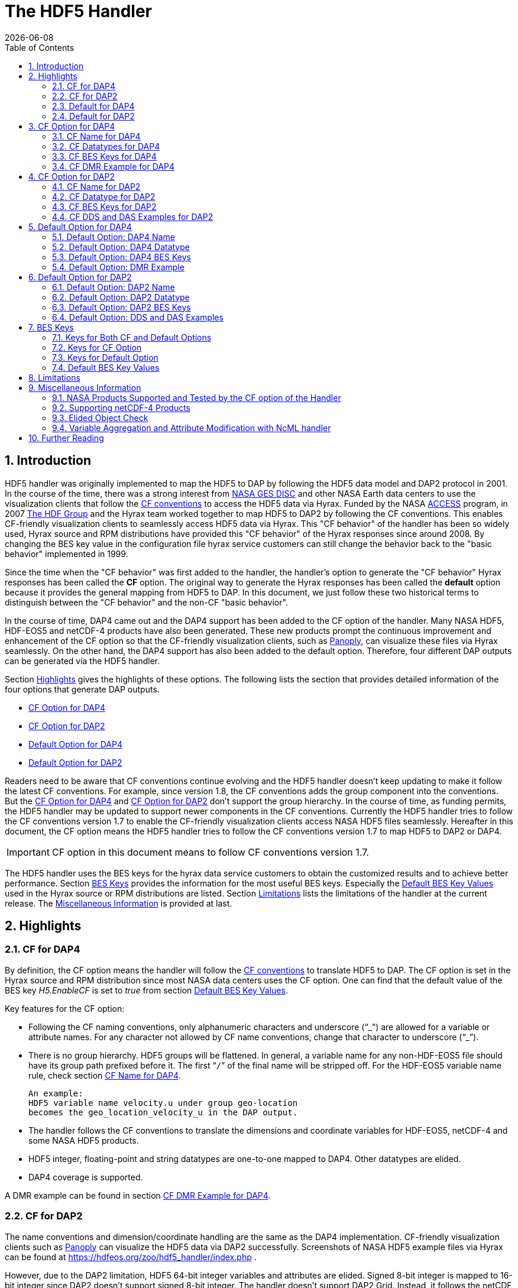 = The HDF5 Handler
:Kent Yang <myang6@hdfgroup.org>:
{docdate}
:numbered:
:toc:

== Introduction

HDF5 handler was originally implemented to map the HDF5 to DAP by following the HDF5 data model and DAP2 protocol in 2001. In the course of the time, there was a strong interest from  https://disc.gsfc.nasa.gov/[NASA GES DISC] and other NASA Earth data centers to use the visualization clients that follow the https://cfconventions.org/[CF conventions] to access the HDF5 data via Hyrax.  Funded by the NASA https://earthdata.nasa.gov/esds/competitive-programs/access[ACCESS] program, in 2007 https://hdfgroup.org/[The HDF Group] and the Hyrax team worked together to map HDF5 to DAP2 by following the CF conventions. This enables CF-friendly visualization clients to seamlessly access HDF5 data via Hyrax. This "CF behavior" of the handler has been so widely used, Hyrax source and RPM distributions have provided this "CF behavior" of the Hyrax responses since around 2008.  By changing the BES key value in the configuration file hyrax service customers can still change the behavior back to the "basic behavior" implemented in 1999. 

Since the time when the "CF behavior" was first added to the handler, the handler's option to generate the "CF behavior" Hyrax responses has been called the *CF* option. The original way to generate the Hyrax responses has been called the *default* option because it provides the general mapping from HDF5 to DAP.  In this document, we just follow these two historical terms to distinguish between the "CF behavior" and the non-CF "basic behavior". 

In the course of time, DAP4 came out and the DAP4 support has been added to the CF option of the handler. Many NASA HDF5, HDF-EOS5 and netCDF-4 products have also been generated. These new products prompt the continuous improvement and enhancement of the CF option so that the CF-friendly visualization clients, such as  https://www.giss.nasa.gov/tools/panoply/[Panoply], can visualize these files via Hyrax seamlessly. On the other hand, the DAP4 support has also been added to the default option. Therefore, four different DAP outputs can be generated via the HDF5 handler. 

Section <<Highlights>> gives the highlights of these options. The following lists the section that provides detailed information of the four options that generate DAP outputs. 

* <<CF Option for DAP4>>
* <<CF Option for DAP2>>
* <<Default Option for DAP4>>
* <<Default Option for DAP2>>


Readers need to be aware that CF conventions continue evolving and the HDF5 handler doesn't keep updating to make it follow the latest CF conventions. For example, since version 1.8, the CF conventions adds the group component into the conventions. But the <<CF Option for DAP4>> and <<CF Option for DAP2>> don't support the group hierarchy. In the course of time, as funding permits, the HDF5 handler may be updated to support newer components in the CF conventions. Currently the HDF5 handler tries to follow the CF conventions version 1.7 to enable the CF-friendly visualization clients access NASA HDF5 files seamlessly. Hereafter in this document, the CF option means the HDF5 handler tries to follow the CF conventions version 1.7 to map HDF5 to DAP2 or DAP4. 

IMPORTANT: CF option in this document means to follow CF conventions version 1.7.  
 

The HDF5 handler uses the BES keys for the hyrax data service customers to obtain the customized results and to achieve better performance. Section <<BES Keys>> provides the information for the most useful BES keys.  Especially the <<Default BES Key Values>> used in the Hyrax source or RPM distributions are listed. Section <<Limitations>> lists the limitations of the handler at the current release. The <<Miscellaneous Information>> is provided at last. 


== Highlights

=== CF for DAP4
By definition, the CF option means the handler will follow the https://cfconventions.org/[CF conventions] to translate HDF5 to DAP. The CF option is set in the Hyrax source and RPM distribution since most NASA data centers uses the CF option.  One can find that the default value of the BES key _H5.EnableCF_ is set to _true_ from section <<Default BES Key Values>>. 

Key features for the CF option:

* Following the CF naming conventions, only alphanumeric characters and underscore ("`_`") are allowed for a variable or attribute names. For any character not allowed by CF name conventions, change that character to underscore ("`_`").
* There is no group hierarchy. HDF5 groups will be flattened. In general, a variable name for any non-HDF-EOS5 file should have its group path prefixed before it. The first “`/`” of the final name will be stripped off. For the HDF-EOS5 variable name rule, check section <<CF Name for DAP4>>. 
+
----
An example:
HDF5 variable name velocity.u under group geo-location  
becomes the geo_location_velocity_u in the DAP output. 
----
* The handler follows the CF conventions to translate the dimensions and coordinate variables for 
HDF-EOS5, netCDF-4 and some NASA HDF5 products. 
* HDF5 integer, floating-point and string datatypes are one-to-one mapped to DAP4. Other datatypes are elided. 
* DAP4 coverage is supported. 

A DMR example can be found in section <<CF DMR Example for DAP4>>. 

=== CF for DAP2 

The name conventions and dimension/coordinate handling are the same as the DAP4 implementation. CF-friendly visualization clients such as https://www.giss.nasa.gov/tools/panoply/[Panoply] can visualize the HDF5 data via DAP2 successfully. Screenshots of NASA HDF5 example files via Hyrax can be found at https://hdfeos.org/zoo/hdf5_handler/index.php . 

However, due to the DAP2 limitation, HDF5 64-bit integer variables and attributes are elided. Signed 8-bit integer is mapped to 16-bit integer since DAP2 doesn’t support signed 8-bit integer.  The handler doesn’t support DAP2 Grid. Instead, it follows the netCDF data model to use the shared dimensions for variables. 

DDS and DAS examples can be found in section <<CF DDS and DAS Examples for DAP2>>.

=== Default for DAP4 

To use this option, _H5.EnableCF_ must be set to _false_ in _h5.conf_. One should notice that Hyrax provides a way to customize the configuration with _site.conf_. For more information about _site.conf_, check the document  https://github.com/OPENDAP/hyrax_guide/blob/master/Hyrax_site-conf.adoc[site.conf] of the hyrax user's guide. 

IMPORTANT: To obtain DAP4 output from the default option: _H5.EnableCF_ must be set to __false__ in _h5.conf_ or in _site.conf_.  

This option tries to map HDF5 to DAP4 in a general way. Unlike the CF option, it is not tuned to support the NASA data products. Instead of flattening the group hierarchy, the HDF5’s group hierarchy are kept by mapping HDF5 groups to DAP4 groups.

Moreover, when another BES key _H5.DefaultHandleDimension_ is also set to _true_ or is not present in the configuration file, the HDF5 handler seamlessly translates the dimension names of netCDF-4 or netCDF-4-like files to DAP4 although the HDF5 data model does not support netCDF-4 shared dimensions. If the original netCDF-4 or netCDF-4-like files are generated to follow the CF conventions, the DAP4 output should also follow the CF as well as keeping the HDF5’s group hierarchy. 

// Later: may add a panoply example at hdfeos.org.

In addition to mapping integer, string and floating-point data to DAP4, the HDF5 compound datatype, object references and regional references are also mapped to DAP4.  A DMR example can be found in section <<Default Option: DMR Example>>.

=== Default for DAP2 

To use this option, _H5.EnableCF_ must be set to _false_ in _h5.conf_. The BES key _H5.DefaultHandleDimension_ has no effect for this option. 

IMPORTANT: To obtain DAP2 output from the default option: _H5.EnableCF_ must be set to _false_ in _h5.conf_ or in _site.conf_. 

HDF5 signed 8-bit integer maps to signed 16-bit integer. 64-bit integer mapping is elided. 

The HDF5 group hierarchy information is kept in a special DAS container _HDF_ROOT_GROUP_.  The full path of an HDF5 variable is kept as an attribute. DDS and DAS Examples can be found in section <<Default Option: DDS and DAS Examples>>. 

== CF Option for DAP4

=== CF Name for DAP4
Other than the general name conventions described in section <<CF Option for DAP4>>, variable names of an HDF-EOS5 multi-grid/multi-swath/multi-zonal-average file have the corresponding grid/swath/zonal-average names prefixed before the field names. Variable names of an HDF-EOS5 single grid/swath/zonal-average just use the corresponding field names. The grid/swath/zonal-average names are ignored. 

The original name and the full path of an HDF5 variable are preserved as DAP4 attributes.  A BES key can be used to turn on/off these attributes. See section <<BES Keys>> for more information. Furthermore, For the HDF-EOS5 products,  the original dimension names associated with the variable are also preserved by a DAP4 attribute. This is because the HDF-EOS5 provides the dimension names and those dimension names may be changed in DAP4 output in order to follow the CF conventions. 

Although it rarely happens in NASA HDF5 products, by following the CF name conventions, it is possible that two or more DAP4 variables mapped from HDF5 may share the same name and this will cause an error.  To avoid this issue, the handler implements a feature to avoid this kind of name clashing. A suffix like "`_1`" is added to the duplicated variable name. Since this rarely happens and keeping track of the name status may be expensive, a BES key is used for Hyrax service customers to turn on/off this feature. 

=== CF Datatypes for DAP4

The following table lists the mapping from HDF5 to DAP4 for the CF option. 

. **HDF5 Datatype to DAP4 for CF Option**
[width="100%",cols="33%,33%,34%",options="header",]
|=======================================================================
|HDF5 data type |DAP4 data name |Notes
|8-bit unsigned integer |Byte |

|8-bit signed integer |Int8|

|16-bit unsigned integer |UInt16 |

|16-bit signed integer |Int16 |

|32-bit unsigned integer |UInt32 |

|32-bit signed integer |Int32 |

|64-bit unsigned integer |UInt64|

|64-bit signed integer |Int64 |

|32-bit floating point |Float32 |

|64-bit floating point |Float64 |

|String |String |

|Other datatypes |Not supported | The handler elides the mapping of the following datatypes: HDF5 compound, object and region references, variable length(excluding variable length string), enum,opaque, bitfield and time. |


|=======================================================================

=== CF BES Keys for DAP4

The following two BES keys should be set to _true_ to carry out the mapping of HDF5 to DAP4. In the current release,
the handler is set to run these keys as _true_ even if these two keys are not present in the configuration file. For detailed description of these two keys, check section <<Keys for Both CF and Default Options>> and section <<Keys for CF Option>>. 

----
H5.EnableCF=true
H5.EnableCFDMR=true
----

The following BES keys are also important either for performance or for correctly representing the coordinate variables. Hyrax service customers should carefully check the descriptions of these key values before changing them. The detailed description can be found at section <<Keys for Both CF and Default Options>> and <<Keys for CF Option>>. As software improves, some settings may get changed. So hyrax service customers are encouraged to frequently check the latest https://github.com/OPENDAP/bes/blob/master/modules/hdf5_handler/README[README] and comments at the HDF5 handler configuration file https://github.com/OPENDAP/bes/blob/master/modules/hdf5_handler/h5.conf.in[h5.conf.in] at github. 

----
H5.EnableDropLongString=true
H5.EnableAddPathAttrs=true
H5.ForceFlattenNDCoorAttr=true
H5.EnableCoorattrAddPath=true
H5.MetaDataMemCacheEntries=1000
H5.EnableEOSGeoCacheFile=false
----

More BES keys and their descriptions can also be found at section  <<Keys for CF Option>>.

=== CF DMR Example for DAP4

An __h5ls__ header of an HDF-EOS5 grid file __grid_1_2d.h5__ is as follows: 
----
/                        Group
/HDFEOS                  Group
/HDFEOS/ADDITIONAL       Group
/HDFEOS/ADDITIONAL/FILE_ATTRIBUTES Group
/HDFEOS/GRIDS            Group
/HDFEOS/GRIDS/GeoGrid    Group
/HDFEOS/GRIDS/GeoGrid/Data\ Fields   Group
/HDFEOS/GRIDS/GeoGrid/Data\ Fields/temperature Dataset {4, 8}
    Attribute: units scalar
        Type:      1-byte null-terminated ASCII string
        Data:  "K"
/HDFEOS\ INFORMATION     Group
    Attribute: HDFEOSVersion scalar
        Type:      32-byte null-terminated ASCII string
        Data:  "HDFEOS_5.1.13"
/HDFEOS\ INFORMATION/StructMetadata.0 Dataset {SCALAR}
----

The corresponding DMR is:
----
<?xml version="1.0" encoding="ISO-8859-1"?>
<Dataset xmlns="http://xml.opendap.org/ns/DAP/4.0#" dapVersion="4.0" dmrVersion="1.0" name="grid_1_2d.h5">
    <Dimension name="lon" size="8"/>
    <Dimension name="lat" size="4"/>
    <Float32 name="lon">
        <Dim name="/lon"/>
        <Attribute name="units" type="String">
            <Value>degrees_east</Value>
        </Attribute>
    </Float32>
    <Float32 name="lat">
        <Dim name="/lat"/>
        <Attribute name="units" type="String">
            <Value>degrees_north</Value>
        </Attribute>
    </Float32>
    <Float32 name="temperature">
        <Dim name="/lat"/>
        <Dim name="/lon"/>
        <Attribute name="units" type="String">
            <Value>K</Value>
        </Attribute>
        <Attribute name="origname" type="String">
            <Value>temperature</Value>
        </Attribute>
        <Attribute name="fullnamepath" type="String">
            <Value>/HDFEOS/GRIDS/GeoGrid/Data Fields/temperature</Value>
        </Attribute>
        <Attribute name="orig_dimname_list" type="String">
            <Value>YDim XDim</Value>
        </Attribute>
        <Map name="/lat"/>
        <Map name="/lon"/>
    </Float32>
    <String name="StructMetadata_0">
        <Attribute name="origname" type="String">
            <Value>StructMetadata.0</Value>
        </Attribute>
        <Attribute name="fullnamepath" type="String">
            <Value>/HDFEOS INFORMATION/StructMetadata.0</Value>
        </Attribute>
    </String>
    <Attribute name="HDFEOS" type="Container"/>
    <Attribute name="HDFEOS_ADDITIONAL" type="Container"/>
    <Attribute name="HDFEOS_ADDITIONAL_FILE_ATTRIBUTES" type="Container"/>
    <Attribute name="HDFEOS_GRIDS" type="Container"/>
    <Attribute name="HDFEOS_GRIDS_GeoGrid" type="Container"/>
    <Attribute name="HDFEOS_GRIDS_GeoGrid_Data_Fields" type="Container"/>
    <Attribute name="HDFEOS_INFORMATION" type="Container">
        <Attribute name="HDFEOSVersion" type="String">
            <Value>HDFEOS_5.1.13</Value>
        </Attribute>
        <Attribute name="fullnamepath" type="String">
            <Value>/HDFEOS INFORMATION</Value>
        </Attribute>
    </Attribute>
</Dataset>
----

Note: The CF option retrieves the values of the coordinate variables and adds them to DAP4 as variable __lat__ and variable __lon__. The variable name __StructMetadata.0__ becomes the __StructMetadata_0__. The group hierarchy is flattened. Since this is a single HDF-EOS5 grid, only the original variable name is kept. Also one can find 
----
<Map name="/lat"/>
<Map name="/lon"/>
----
under the variable __temperature__. This represents the DAP4 coverage. The original full path of variable __temperature__ can be found from the attribute __fullnamepath__ of the variable __temperature__ as
----
<Attribute name="fullnamepath" type="String">
    <Value>/HDFEOS/GRIDS/GeoGrid/Data Fields/temperature</Value>
</Attribute>
----

HDF5 group information maps to attribute containers such as:
----
<Attribute name="HDFEOS" type="Container"/>
----
== CF Option for DAP2 

=== CF Name for DAP2
The same as the CF option for DAP4. See section <<CF Name for DAP4>>.

=== CF Datatype for DAP2
The following table lists the mapping from HDF5 to DAP2 for the CF option. 

. **HDF5 Datatype to DAP2 for CF Option**
[width="100%",cols="33%,33%,34%",options="header",]
|=======================================================================
|HDF5 data type |DAP2 data name |Notes
|8-bit unsigned integer |Byte |

|8-bit signed integer |Int16|DAP2 does not have 8-bit signed integer type, so HDF5 8-bit signed integer maps to DAP2 16-bit signed integer.

|16-bit unsigned integer |UInt16 |

|16-bit signed integer |Int16 |

|32-bit unsigned integer |UInt32 |

|32-bit signed integer |Int32 |

|64-bit unsigned integer |Not Supported|DAP2 does not support 64-bit unsigned integer type.

|64-bit signed integer |Not Supported |DAP2 does not support 64-bit signed integer type.

|32-bit floating point |Float32 |

|64-bit floating point |Float64 |

|String |String |

|Other datatypes |N/A |
The handler elides the mapping of the following datatypes: HDF5 compound, variable length(excluding variable length string), object and region reference, enum,opaque, bitfield and time. |

|=======================================================================
=== CF BES Keys for DAP2

Except that BES Key __H5.EnableCFDMR__ does not have effect on the DAP2 mapping, the other BES key information is the same as the information described in section <<CF BES Keys for DAP4>>.


=== CF DDS and DAS Examples for DAP2

The layout of the HDF5 file is the same as the layout described in section <<CF DMR Example for DAP4>>. 

The DDS is:
----
Dataset {
    Float32 temperature[lat = 4][lon = 8];
    String StructMetadata_0;
    Float32 lon[lon = 8];
    Float32 lat[lat = 4];
} grid_1_2d.h5;
----

The DAS is:
----
Attributes {
    HDFEOS {
    }
    HDFEOS_ADDITIONAL {
    }
    HDFEOS_ADDITIONAL_FILE_ATTRIBUTES {
    }
    HDFEOS_GRIDS {
    }
    HDFEOS_GRIDS_GeoGrid {
    }
    HDFEOS_GRIDS_GeoGrid_Data_Fields {
    }
    HDFEOS_INFORMATION {
        String HDFEOSVersion "HDFEOS_5.1.13";
        String fullnamepath "/HDFEOS INFORMATION";
    }
    temperature {
        String units "K";
        String origname "temperature";
        String fullnamepath "/HDFEOS/GRIDS/GeoGrid/Data Fields/temperature";
        String orig_dimname_list "YDim XDim";
    }
    StructMetadata_0 {
        String origname "StructMetadata.0";
        String fullnamepath "/HDFEOS INFORMATION/StructMetadata.0";
    }
    lon {
        String units "degrees_east";
    }
    lat {
        String units "degrees_north";
    }
}
----
The DDS and DAS shown in this example are equivalent to the DMR output in section <<CF DMR Example for DAP4>> except that the DMR includes the DAP4 coverage information. However, if there are signed 8-bit integer or 64-bit integer variables in the HDF5 file, DAP4 DMR will show the exact datatype while DAP2 maps the signed 8-bit integer to 16-bit integer and elides the mapping of 64-bit integers.


== Default Option for DAP4 

=== Default Option: DAP4 Name 
A number of non-alphanumeric characters (e.g., space, #, +, -) used in
HDF5 object names are not allowed in the names of DAP objects, object
components or in URLs. Libdap escapes these characters by replacing them with "%"
followed by the hexadecimal value of their ASCII code. For
example, "Raster Image #1" becomes "Raster%20Image%20%231". These
translations should be transparent to users of the server (but they will
be visible in the DMR and in any applications which use a client
that does not translate the identifiers back to their original form).

=== Default Option: DAP4 Datatype 
The following table lists the mapping from HDF5 to DAP4 for the default option.

. **HDF5 Datatype to DAP4 for Default Option**
[width="100%",cols="33%,33%,34%",options="header",]
|=======================================================================
|HDF5 data type |DAP4 data name |Notes
|8-bit unsigned integer |Byte |

|8-bit signed integer |Int8 |

|16-bit unsigned integer |UInt16 |

|16-bit signed integer |Int16 |

|32-bit unsigned integer |UInt32 |

|32-bit signed integer |Int32 |

|64-bit unsigned integer |Int64 |

|64-bit signed integer |UInt64 |

|32-bit floating point |Float32 |

|64-bit floating point |Float64 |

|String |String |

|Object/region reference |URL |

|Compound |Structure |HDF5 compound variable can be mapped to DAP4 under the
condition that the base members (excluding object/region references) of
compound can be mapped to DAP4.

|Other datatypes |Not Supported | The handler elides the mapping of the following datatypes: HDF5 variable length(excluding variable length string), enum,opaque, bitfield and time. |

|=======================================================================

=== Default Option: DAP4 BES Keys 

The _H5.EnableCF_ key must be set to _false_ to obtain the DAP4 output for the default option and to keep the netCDF-4-like dimensions by following the netCDF data model.

----
H5.EnableCF=false
----

=== Default Option: DMR Example

A __ncdump__ header of a netCDF-4 file __nc4_group_atomic.h5__ : 
----
netcdf nc4_group_atomic {
dimensions:
	dim1 = 2 ;
variables:
	int dim1(dim1) ;
	float d1(dim1) ;

group: g1 {
  dimensions:
  	dim2 = 3 ;
  variables:
  	int dim2(dim2) ;
  	float d2(dim1, dim2) ;
  } // group g1
}
----

The corresponding DMR:

----
<?xml version="1.0" encoding="ISO-8859-1"?>
<Dataset xmlns="http://xml.opendap.org/ns/DAP/4.0#" dapVersion="4.0" dmrVersion="1.0" name="nc4_group_atomic.h5">
    <Dimension name="dim1" size="2"/>
    <Int32 name="dim1">
        <Dim name="/dim1"/>
    </Int32>
    <Float32 name="d1">
        <Dim name="/dim1"/>
    </Float32>
    <Group name="g1">
        <Dimension name="dim2" size="3"/>
        <Int32 name="dim2">
            <Dim name="/g1/dim2"/>
        </Int32>
        <Float32 name="d2">
            <Dim name="/dim1"/>
            <Dim name="/g1/dim2"/>
        </Float32>
    </Group>
</Dataset>
----

Note: Both the dimension names and the dimension sizes in the original netCDF-4 files are kept as well as the group hierarchy. 

== Default Option for DAP2

=== Default Option: DAP2 Name 
Same as section <<Default Option: DAP4 Name>>. 

=== Default Option: DAP2 Datatype 
. **HDF5 Datatype to DAP2 for Default Option**
[width="100%",cols="30%,30%,40%",options="header",]
|=======================================================================
|HDF5 data type |DAP2 data name |Notes
|8-bit unsigned integer |Byte |

|8-bit signed integer |Int16 | DAP2 does not have 8-bit signed integer type, so it maps to 16-bit signed integer.

|16-bit unsigned integer |UInt16 |

|16-bit signed integer |Int16 |

|32-bit unsigned integer |UInt32 |

|32-bit signed integer |Int32 |

|64-bit unsigned integer |Not Supported |DAP2 does not support 64-bit unsigned integer type.

|64-bit signed integer |Not Supported |DAP2 does not support 64-bit signed integer type.

|32-bit floating point |Float32 |

|64-bit floating point |Float64 |

|String |String |

|Object/region reference |URL |

|Compound |Structure |HDF5 compound variable can be mapped to DAP2 under the
condition that the base members (excluding object/region references) of
compound can be mapped to DAP2.

|Other datatypes |Not Supported | The handler elides the mapping of the following datatypes: HDF5 variable length(excluding variable length string), enum,opaque, bitfield and time. |

|=======================================================================

=== Default Option: DAP2 BES Keys
The _H5.EnableCF_ key value must be set to _false_ to obtain the DAP2 output for the default option. Note netCDF-4-like dimensions will NOT be handled according to the netCDF data model. 

----
H5.EnableCF=false
----
=== Default Option: DDS and DAS Examples


The __h5ls__ header of the HDF5 file __d_group.h5__ : 
----
/                        Group
/a                       Group
/a/b                     Group
/a/b/c                   Group

----

Since this file does not have variables so the DDS is empty. 
The corresponding DAS is:
----
Attributes {
    HDF5_ROOT_GROUP {
        a {
            b {
                c {
                }
            }
        }
    }
    /a/ {
        String HDF5_OBJ_FULLPATH "/a/";
    }
    /a/b/ {
        String HDF5_OBJ_FULLPATH "/a/b/";
    }
    /a/b/c/ {
        String HDF5_OBJ_FULLPATH "/a/b/c/";
    }
}

----
The attribute container __HDF5_ROOT_GROUP__ preserves the information of the group hierarchy. 

Another example show an HDF5 dataset with HDF5 compound datatype. The __h5dump__ header of the HDF5 file __d_compound.h5__ is:
----
HDF5 "d_compound.h5" {
GROUP "/" {
   DATASET "compound" {
      DATATYPE  H5T_COMPOUND {
         H5T_STD_I32BE "Serial number";
         H5T_STRING {
            STRSIZE H5T_VARIABLE;
            STRPAD H5T_STR_NULLTERM;
            CSET H5T_CSET_ASCII;
            CTYPE H5T_C_S1;
         } "Location";
         H5T_IEEE_F64BE "Temperature (F)";
         H5T_IEEE_F64BE "Pressure (inHg)";
      }
      DATASPACE  SIMPLE { ( 4 ) / ( 4 ) }
      ATTRIBUTE "value" {
         DATATYPE  H5T_COMPOUND {
            H5T_STD_I32BE "Serial number";
            H5T_STRING {
               STRSIZE H5T_VARIABLE;
               STRPAD H5T_STR_NULLTERM;
               CSET H5T_CSET_ASCII;
               CTYPE H5T_C_S1;
            } "Location";
            H5T_IEEE_F64BE "Temperature (F)";
            H5T_IEEE_F64BE "Pressure (inHg)";
         }
         DATASPACE  SIMPLE { ( 4 ) / ( 4 ) }
      }
   }
}
----

The corresponding DDS is:
----
Dataset {
    Structure {
        Int32 Serial%20number;
        String Location;
        Float64 Temperature%20%28F%29;
        Float64 Pressure%20%28inHg%29;
    } /compound[4];
} d_compound.h5;
----

Note the HDF5 compound variable array __/compound__ maps to DAP's array of Structure. The special characters inside the member names of the compound datatype are changed according to section <<Default Option: DAP4 Name>>.

== BES Keys
In the course of supporting easy access to NASA HDF5/HDF-EOS5/netCDF4 files via Hyrax, various performance and other optimization tuning options are provided to hyrax service customers via BES keys. In this section, the descriptions for critical BES keys are provided. For the comprehensive BES key description, check the HDF5 handler configuration file https://github.com/OPENDAP/bes/blob/master/modules/hdf5_handler/h5.conf.in[h5.conf.in] at github.

=== Keys for Both CF and Default Options

H5.EnableCF:::
 
  * default=true
  * When this key is set to __true__ or is not present in the configuration file, the handler handle the HDF5 file by following the CF conventions. The handler is especially tuned to handle NASA HDF5/netCDF4/HDF-EOS5 data products. For the tested NASA products, see <<NASA Products supported and tested by the CF option of the Handler>>. 
  The key benefit of this option is to allow OPeNDAP visualization clients to display remote data seamlessly.
  Please visit
  http://hdfeos.org/software/hdf5_handler/doc/cf.php[here] for details.
  
  * When this key is set to __false__, the handler handle the HDF5 file by following generic mapping from HDF5 to DAP. If the HDF5 file is a netCDF-4/HDF5 file or follows the netCDF data model and the DAP4 DMR response is requested, the handler can map the HDF5 to DAP4 by following the netCDF data model. 
  
  
H5.MetaDataMemCacheEntries:::

 * default=1000
 * Setting the H5.MetaDataMemCacheEntries to a value greater than
 zero enables caching DDS,DAS and DMR responses in memory. Our performance study shows that, by turning on this key, the DDS,DAS or DMR response time is much faster. 
 * The cache uses an LRU policy for purging old entries. It starts purging its objects after the number of entries exceeds the number defined by this key. 
 * One can tune its behavior by changing this value and the H5.CachePurgeLevel value below. Note that
 this feature is on by default. The default value is 1000. 

H5.CachePurgeLevel:::

* default=0.2
* This key determines how much of the in-memory cache is removed when it is purged. The default value is 0.2. With the default value, it configures the software to remove the oldest 20% of items from the cache.  

===	Keys for CF Option

Note the following keys only take effect when _H5.EnableCF_ is set to _true_. Unless specifically mentioned, these keys apply to both DAP2 and DAP4.

H5.EnableCFDMR:::
* default=true
* When this key is set to __true__, the DAP4 DMR is generated directly rather than via DDS and DAS.
With this feature on, the HDF5 signed 8-bit integer is mapped to DAP4 signed 8-bit integer and the HDF5 64-bit integer is mapped to the corresponding DAP4 integer.
* If this key is set to __false__, the DMR is generated by DDS and DAS and it maps signed 8-bit integer to signed 16-bit integer.
* Note: Starting from 1.16.5, this key is set to __true__ by default.

H5.EnableCoorattrAddPath:::
* default=true
* When this key is set to __true__, the group path contained in the "coordinates" attribute value for some 
 general HDF5 products(ICESAT-2 ATL03 etc.) will be added and flattened. This is to make
 the coordinate variable names stored in the "coordinates" attribute consistent with 
 the flattened variables in the DAP output.
 
H5.ForceFlattenNDCoorAttr:::
* default=true
* If this key is set to __true__, the handler will try to flatten the coordinate variable path stored inside the "coordinates" attribute. Currently, this key only takes effect for the HDF5 file that follows
 the netCDF-4 data model when the 2-D latitude/longitude fields present.

H5.EnableDropLongString:::
* default=true
* If this key is set to __true__, under the conditions described below, the long string variables or attributes will be elided. 
* We find netCDF java has a string size limit(currently 32767). If an HDF5 string dataset
 has an individual element of which the size is greater than this limit, 
 visualization tools(Panoply etc.) that depend on
 the netCDF Java may not open the HDF5 file. So this key is set to __true__ to
 skip the HDF5 string of which size is greater than 32767. Users should set this
 key to __false__ if that long string information is necessary or visualization clients
 are not used.

* NOTE: 
 For the following two cases, the long string won't be dropped since the latest
 netCDF Java works. 
 
 1) The size of an HDF5 string attribute exceeds 32767.
 2) Even if the total size of an HDF5 string dataset exceeds 32767, but the 
    individual string element size does not exceed 32767.

H5.EnableAddPathAttrs:::
* default=true
* When this key is set to __true__, the original path of the HDF5 group or variable is
 kept as an attribute. Users can set this key to __false__ if users don't
 care about the absolute path of object names. 
 
H5.EnableFillValueCheck:::

* default=true
* When this key is set to __true__, the handler will check if the ___FillValue__ attribute holds the the correct datatype and the attribute value is inside the valid data range.

* We find that occasionally that the datatype of attribute _FillValue is different 
 than the datatype of the corresponding variable for some NASA HDF5 products. 
 This violates the CF conventions. So the handler
 corrects the FillValue datatype to make it the same as the corresponding variable datatype. However, the
 original value of the ___fillvalue__ may also fall out of the range of the variable datatype. This can be illustrated by the following example.
 ** The variable and the ___fillvalue__ are present as follows:
 *** variable datatype: __unsigned char__  
 *** _fillvalue attribute datatype: __signed char__
 *** the value of the ___fillvalue__: -127
 
 ** NOTE: the value of the ___filevalue__(-127) is out of the data range of the __unsigned char__.  An unsigned char number can not be negative. 
 ** If such a case occurs, we believe this is a data producer's mistake and the hyrax service should return an error. The Hyrax data service center should report this issue back to the data producer. 
 However, this may only occur for one or two variables and the data center may not 
 want to stop the hyrax service. So we provide this BES key so that 
 the data center can have an option to continue the service and may use NcML to patch the 
 wrong fillvalue until the data producer corrects the wrong ___fillvalue__ in the new release.
 **  By default, this key is set to __true__. If the fillvalue is out of the range of the variable type, 
 Hyrax generates an error and the service stops. 
 ** To ignore the ___fillvalue__ check, set this key to __false__. The service runs normally but
 the ___Fillvalue__ of some variables may be wrong and it will cause issues on the client-side.

H5.EnableDAP4Coverage:::
* default=true
* If this key is set to __true__, the handler adds the DAP4 coverage information to the DMR. This key only takes effect for DAP4 responses.
 
 H5.EnableCheckNameClashing:::
 * default=false
 * When this key is set to __true__, the handler will check if there exists name clashing among variables and attributes. If name clashing occurs, the handler tries to resolve the name clashing by generating unique names for the clashed ones.
 For NASA HDF5 and HDF-EOS5 products, we don't see any name clashings for variables and attributes. In fact, unlike HDF4, it is very rare to have name clashing for HDF5. So to reduce performance overhead, we set this key to __false__ by default. 
 Users can set this key to __true__ if it becomes necessary.
 
H5.NoZeroSizeFullnameAttr:::
* default=false
* When this key is set to __true__, the fullnamepath attribute will NOT be added if the HDF5 variable data storage size is 0. This is necessary to generate correct HDF5 dmr++ files.

H5.EscapeUTF8Attr:::
* defalut=true
* When this key is set to __true__, the attribute values that use UTF-8 character
 encoding are escaped in the same way as values that use the ASCII encoding. To
 enable UTF-8 in attribute values, set this key to __false__.
 
H5.EnableDiskMetaDataCache:::
* default=false
* If this key is set to __true__, the DAS will be cached into a file.
 The handler will read DAS from the cached file instead of using the HDF5 library to build since the second time. Note this key only takes effect for DAP2 responses. 
* Since Hyrax 1.15, MetaData Store(MDS) has the similar feature as this key can achieve. By default, this key is set to __false__. Users are encouraged to check if turning this key on can improve performance before setting this key __true__.

H5.EnableEOSGeoCacheFile:::
* default=false
* When this key is set to __true__, HDF-EOS5 Geolocation data is cached to a file.
* The latitude and longitude of an HDF-EOS5 grid will be calculated
 on-the-fly according to projection parameters stored in the HDF-EOS5
 file. The same latitude and longitude are calculated each time when
 an HDF-EOS5 grid is fetched. When the H5.EnableEOSGeoCacheFile key
 is set to __true__, the calculated latitude and longitude are cached to
 two flat binary files so that the same latitude and longitude will
 be obtained from the cached files starting from the second fetch.
 Several associated keys must be set correctly when this key is set
 to __true__.
 ** The description of these associated keys are: 
 
 *** H5.Cache.latlon.path -  This key should provide the full path of an existing directory that grants the read and write permissions for the generated latitude and longitude cached files.

 *** H5.Cache.latlon.prefix - This key provides a prefix for the cache file. This is required by BES. 

 *** H5.Cache.latlon.size - This key provides the size of the cache in megabytes, the value must be greater than 0.
 
 *** Example:  
 
  H5.EnableEOSGeoCacheFile=true
  H5.Cache.latlon.path=/tmp/latlon
  H5.Cache.latlon.prefix=l
  H5.Cache.latlon.size=2000
  
* NOTE: When HDF-EOS5 level 3 Grid products are served by Hyrax, turning on this feature may
  greatly improve the data access performance. Hyrax service customers should take advantage of
  this feature if the served data products are HDF-EOS5 level 3. By default, this key is set to __false__ since, when this feature is turned on, several BES Keys are involved, and it takes effort for service people to set the keys.

H5.EnableDiskDataCache:::

 * default=false
 * If this key is set to __true__, the variable data will write to a binary file in the
 server. Data will be read in from the cached file since the second fetch. 
 Several associated keys must be set correctly when this key
 is set to __true__.
 The description of these associated keys are:
  
  ** H5.DiskCacheDataPath - This key should provide the full path of an existing directory that grants the read and 		write permissions for the generated variable cached files.
 
  ** H5.DiskCacheFilePrefix - This key provides a prefix for the cache file. This is required by BES. 

  ** H5.DiskCacheSize - This key provides the size of the cache in megabytes, the value must be greater than 0.
 
  *** Example:
  
  H5.EnableDiskDataCache=true
  H5.DiskCacheDataPath=/tmp
  H5.DiskCacheSize=100000
 
H5.DiskCacheComp:::
  * default=true and this key only takes effect when the __H5.EnableDiskDataCache__ key is set to __true__.
  * This key and its associated keys provide a way for users to fine tune the data to be cached in the disk. 
  * NOTE: This key will take effect only when the __H5.EnableDiskDataCache__ key is set to __true__. 
  * The motive for this key is that users may not want to cache all variables 
    either because there is disk limitation or the performance gain is less optimal for some variables.
    This key and the following associated keys will help mitigate these issues. 
  ** If this key is set to __true__, only compressed HDF5 variables are cached. If compressed variables
  are cached, there is no data decompression time when retrieving the data. Therefore, performance may get improved. 
  ** The following keys are provided to further limit the compressed variables of which the data is cached to the disk when the H5.DiskCacheComp is set to __true__.
  *** H5.DiskCacheFloatOnlyComp: If this key is set to __true__, only floating-point compressed variables are cached.
  *** H5.DiskCacheCompThreshold: To take advantage of this key its value must be a floating-point number greater than 1. 
  **** The handler will compare the compression ratio of a variable with this number, 
  only when the compression ratio is smaller than this number(that is: the variable is hard to compress), the variable is cached.
  In other words, hard compressed variable usually takes longer decompression time.
  So using disk cache may greatly reduce the processing time.
  *** H5.DiskCacheCompVarSize: The value of this key represents the variable size in kilobytes. It must be a positive integer number. 
  **** Only if the (uncompressed) variable size that is greater than this value, that variable data is cached.
  For example, if this number is 100, only the size of variable that is >100K will be cached.
  
  
=== Keys for Default Option
H5.DefaultHandleDimension::
* default=true
* When this key is set to __true__, the handler follows the netCDF-4 data model to handle the HDF5 dimensions if possible.
* Note: this key only takes effect for DAP4 responses.

IMPORTANT: The BES keys listed in the <<Keys for CF Option>> will be no-op when the default option is used. 

=== Default BES Key Values
This is the default setting for BES keys in Hyrax 1.16.5. It means that even without setting any BES key values, the handler will generate either DAP2 or DAP4 output as if these BES key values are set. As the software improves, the default setting may change; check the HDF5 handler configuration file https://github.com/OPENDAP/bes/blob/master/modules/hdf5_handler/h5.conf.in[h5.conf.in] at github. 

----
H5.EnableCF=true
H5.EnableCFDMR=true
H5.ForceFlattenNDCoorAttr=true
H5.EnableCoorattrAddPath=true
H5.EnableDAP4Coverage=true
H5.EnableAddPathAttrs=true
H5.EnableDropLongString=true
H5.EnableFillValueCheck=true

H5.EscapeUTF8Attr = true
H5.EnableCheckNameClashing=false
H5.NoZeroSizeFullnameAttr=false
H5.RmConventionAttrPath=true
H5.KeepVarLeadingUnderscore=false
H5.CheckIgnoreObj=false

H5.EnablePassFileID=false
H5.MetaDataMemCacheEntries=1000

H5.EnableDiskMetaDataCache=false
H5.EnableDiskDataCache=false
H5.DiskCacheComp=false

H5.DisableStructMetaAttr=true
H5.DisableECSMetaAttr=false
H5.EnableEOSGeoCacheFile=false
----

== Limitations

Unless explicitly specified, the limitations listed below apply to both DAP2 and DAP4. 
CF Option: 

* The mappings of the following datatypes are not supported:
** variable length(excluding variable length string), time, enum, bitfield, opaque, compound, array, and reference types are not supported.  
* The HDF5 files containing cyclic groups are not supported. 
* The handler does not handle the mapping of HDF5 soft links, external links and comments. 
* For DAP2 only, the mapping of HDF5 64-bit integer objects is not supported; the HDF5 8-bit signed integer datatype is mapped to DAP2 16-bit signed integer datatype.
        
Default option:

* An HDF5 object name containing  a period ("`.`") is not supported.
* The mappings of the following datatypes are not supported:
** variable length(excluding variable length string), time, enum, bitfield, and opaque datatypes are not supported. 
* The HDF5 files containing cyclic groups are not supported.
* The handler supports the mapping of soft links but not external links and comments.
* DAP4 coverage is not supported. DAP2 grid is also not supported. 
* For DAP2 only, the mapping of HDF5 64-bit integer objects is not supported; the HDF5 8-bit signed integer datatype is mapped to DAP2 16-bit signed integer datatype.

== Miscellaneous Information

=== NASA Products Supported and Tested by the CF option of the Handler

* HDF-EOS5 products
** HIRDLS, MLS, TES, OMI, MOPITT, LANCE AMSR_2, VIIRS, MEaSURES GSSTF
* netCDF-4/HDF5 products
** TROP-OMI, AirMSPI, OMPS-NPP,  Arctas-CAR, many MEaSURES, Ocean color,GHRSST, ICESAT-2 ATL/Mable/GLAH 
* HDF5 products
** SMAP, GPM, OCO2/ACOS/GOSAT, Aquarius 

NOTE: The HDF5 handler should support any netCDF-4/HDF5 products and HDF-EOS5 products. The above just lists the data products that the handler explicitly tests. 

===	Supporting netCDF-4 Products

Unless served by customized service like NASA-Compliant General Application Platform(NGAP), by default the netCDF-4 files with the file name suffix like _.nc_ or _.nc4_ will be served by Hyrax's https://github.com/OPENDAP/hyrax_guide/blob/master/handlers/BES_Modules_The_NetCDF_Handler.adoc[netCDF handler]. Unlike the HDF5 handler, the netCDF4 handler only supports netCDF classic data model. The group hierarchy is elided and the datatypes not supported by the netCDF classic data model are also elided. 

One way to use the HDF5 handler to serve these netCDF4 files is to change the file name suffix to _.h5_ or to add the file name suffix _.h5_. For example, do the following: 
----
change the file name of a netCDF-4 file: foo.nc -> foo.h5 
Or add the file name suffix .h5 to a netCDF-4 file: foo2.nc4 -> foo2.nc4.h5
----

The second way is to use Hyrax's __site.conf__ feature to make a customized configuration file so that these netCDF-4 files can be served by the HDF5 handler. Check https://github.com/OPENDAP/hyrax_guide/blob/master/Hyrax_site-conf.adoc[here] on how to use __site.conf__.


===	Elided Object Check
The handler provides a way for Hyrax service customers to check and list the objects in the served HDF5 file that are not mapped to DAP2. This check is valid for the DAP2 service when the CF option is on although most of the checks are also valid for the corresponding DAP4 service.  
This key is useful for a hyrax data distributor to check the unsupported HDF5 objects by Hyrax **before** serving the data. 

WARNING: This feature has not been tested much and we welcome to the feedback. 

To use this feature, make sure the following two BES keys to be set as follows:
----
H5.EnableCF=true
H5.CheckIgnoreObj=true
----

Check the DAS output. It will list the elided HDF5 objects and attributes when mapping HDF5 to DAP2.

IMPORTANT: After checking the ignored HDF5 object and attribute information, make sure to change the CheckIgnoreObj key back to _false_.  **H5.CheckIgnoreObj=false**

=== Variable Aggregation and Attribute Modification with NcML handler
One can modify the HDF5 attributes and aggregate HDF5 variables via https://github.com/OPENDAP/hyrax_guide/blob/master/handlers/BES_Modules_NcML_Module.adoc[the NcML handler] . More information and examples on how to use the NcML handler can be found at http://hdfeos.org/examples/ncml.php and https://hdfeos.org/zoo/hdf5_handler/ncml_opendap.php. 

== Further Reading 

* HDF5 OPeNDAP handler web page at hdfeos.org https://hdfeos.org/software/hdf5_handler.php

The web page includes pointers to the demo page to access NASA HDF5 products as well as other older but useful documents. 



